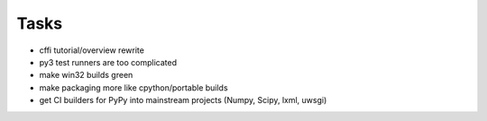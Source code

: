 Tasks
=====

- cffi tutorial/overview rewrite
- py3 test runners are too complicated
- make win32 builds green
- make packaging more like cpython/portable builds
- get CI builders for PyPy into mainstream projects (Numpy, Scipy, lxml, uwsgi)
